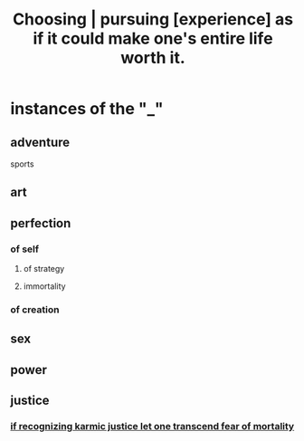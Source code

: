 :PROPERTIES:
:ID:       c9f48f52-2646-4f54-9c72-b03d05e616d3
:END:
#+title: Choosing | pursuing [experience] as if it could make one's entire life worth it.
* instances of the "_"
** adventure
   sports
** art
** perfection
*** of self
**** of strategy
**** immortality
*** of creation
** sex
** power
** justice
*** [[id:cf3d9e97-2c7a-4c2c-a6d3-33ea4dab2654][if recognizing karmic justice let one transcend fear of mortality]]
